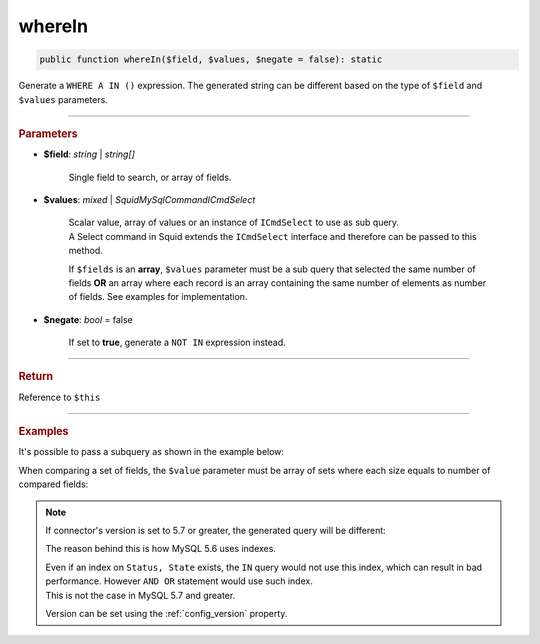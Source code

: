 .. _select_whereIn:

=======
whereIn
=======

.. code-block:: php
	
	public function whereIn($field, $values, $negate = false): static

Generate a ``WHERE A IN ()`` expression. The generated string can be different based on the type of ``$field`` and ``$values`` parameters.  

----------

.. rubric:: Parameters

* **$field**: *string* | *string[]* 

	Single field to search, or array of fields.

* **$values**: *mixed* | *Squid\MySql\Command\ICmdSelect* 

	| Scalar value, array of values or an instance of ``ICmdSelect`` to use as sub query.
	| A Select command in Squid extends the ``ICmdSelect`` interface and therefore can be passed to this method.

	If ``$fields`` is an **array**, ``$values`` parameter must be a sub query that selected the same number of fields **OR**
	an array where each record is an array containing the same number of elements as number of fields. See examples for implementation.

* **$negate**: *bool* = false

	If set to **true**, generate a ``NOT IN`` expression instead.

----------

.. rubric:: Return
	
Reference to ``$this``

----------

.. rubric:: Examples

.. code-block:: php
	:linenos:
	
	$select = $mysql->getConnector()->select();
	
	$select
		->from('User')
		->whereIn('Status', ['valid', 'banned']);

	// SELECT * FROM User WHERE Status IN (?,?)
	// Bind: ["valid","banned"]

It's possible to pass a subquery as shown in the example below:

.. code-block:: php
	:linenos:
	
	$subQuery = $mysql->getConnector()->select();
	
	$subQuery 
		->distinct()
		->column('UserId')
		->from('AdminList')
		->byField('Deleted', false);

	$select = $mysql->getConnector()->select();
	
	$select
		->from('User')
		->whereIn('Id', $subQuery); 

	// SELECT * FROM User WHERE Id IN (SELECT DISTINCT UserId FROM AdminList WHERE Deleted=? )  
	// Bind: [false]

When comparing a set of fields, the ``$value`` parameter must be array of sets where each size equals to number of compared fields:  

.. code-block:: php
	:linenos:
	
	$select = $mysql->getConnector()->select();
	
	$select
		->from('User')
		->whereIn(
			['Status', 'State'], 
			[
				['valid', 'active'],
				['invalid', 'inactive']
			]
		);

	// SELECT * FROM User WHERE ((Status = ? AND State = ?) OR (Status = ? AND State = ?)) 
	// Bind: ["valid", "active", "invalid", "inactive"]

.. note:: 

	If connector's version is set to 5.7 or greater, the generated query will be different:

	.. code-block:: php
		:linenos:
		
		$select = $mysql->getConnector()->select();
		
		$select
			->from('User')
			->whereIn(
				['Status', 'State'], 
				[
					['valid', 'active'],
					['invalid', 'inactive']
				]
			);
	
		// SELECT * FROM User WHERE (Status,State) IN ((?,?),(?,?))
		// Bind: ["valid", "active", "invalid", "inactive"]

	The reason behind this is how MySQL 5.6 uses indexes.
	
	| Even if an index on ``Status, State`` exists, the ``IN`` query would not use this index, which can result in bad performance. However ``AND OR`` statement would use such index. 
	| This is not the case in MySQL 5.7 and greater. 

	Version can be set using the :ref:`config_version` property.
	